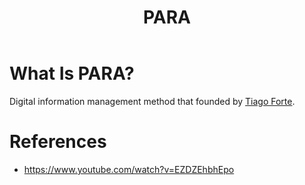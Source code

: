 #+TITLE: PARA
#+STARTUP: overview
#+ROAM_TAGS: concept

* What Is PARA?
Digital information management method that founded by [[file:tiago-forte.org][Tiago Forte]].

# * Why PARA is important?
# * When to use PARA?
# * How to use PARA?

* References
+ https://www.youtube.com/watch?v=EZDZEhbhEpo
